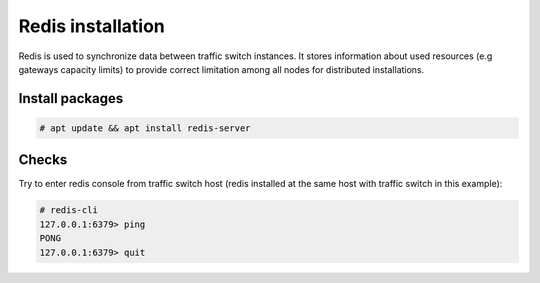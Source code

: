 .. :maxdepth: 2


==================
Redis installation
==================

Redis is used to synchronize data between traffic switch instances.
It stores information about used resources (e.g gateways capacity limits)
to provide correct limitation among all nodes for distributed installations.

Install packages
================

.. code-block:: console

    # apt update && apt install redis-server

Checks
======

Try to enter redis console from traffic switch host
(redis installed at the same host
with traffic switch in this example):

.. code-block:: console

    # redis-cli
    127.0.0.1:6379> ping
    PONG
    127.0.0.1:6379> quit
